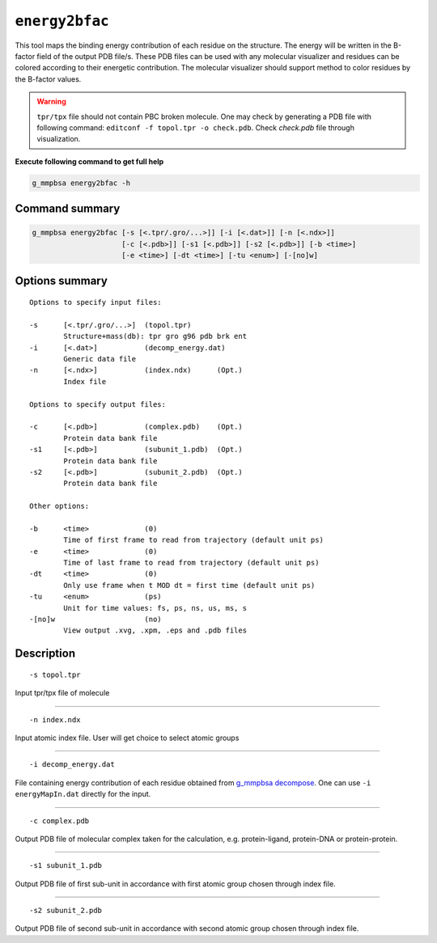 ``energy2bfac``
================

This tool maps the binding energy contribution of each residue on the structure.
The energy will be written in the B-factor field of the output PDB file/s.
These PDB files can be used with any molecular visualizer and residues can be 
colored according to their energetic contribution. The molecular visualizer
should support method to color residues by the B-factor values.

.. warning:: ``tpr/tpx`` file should not contain PBC broken molecule.
              One may check by generating a PDB file with following command:
              ``editconf -f topol.tpr -o check.pdb``.
              Check `check.pdb` file through visualization.

**Execute following command to get full help**

.. code-block:: bash

    g_mmpbsa energy2bfac -h

Command summary 
----------------

.. code-block:: bash

    g_mmpbsa energy2bfac [-s [<.tpr/.gro/...>]] [-i [<.dat>]] [-n [<.ndx>]]
                         [-c [<.pdb>]] [-s1 [<.pdb>]] [-s2 [<.pdb>]] [-b <time>]
                         [-e <time>] [-dt <time>] [-tu <enum>] [-[no]w]

Options summary
-----------------

::

    Options to specify input files:

    -s      [<.tpr/.gro/...>]  (topol.tpr)
            Structure+mass(db): tpr gro g96 pdb brk ent
    -i      [<.dat>]           (decomp_energy.dat)
            Generic data file
    -n      [<.ndx>]           (index.ndx)      (Opt.)
            Index file

    Options to specify output files:

    -c      [<.pdb>]           (complex.pdb)    (Opt.)
            Protein data bank file
    -s1     [<.pdb>]           (subunit_1.pdb)  (Opt.)
            Protein data bank file
    -s2     [<.pdb>]           (subunit_2.pdb)  (Opt.)
            Protein data bank file

    Other options:

    -b      <time>             (0)
            Time of first frame to read from trajectory (default unit ps)
    -e      <time>             (0)
            Time of last frame to read from trajectory (default unit ps)
    -dt     <time>             (0)
            Only use frame when t MOD dt = first time (default unit ps)
    -tu     <enum>             (ps)
            Unit for time values: fs, ps, ns, us, ms, s
    -[no]w                     (no)
            View output .xvg, .xpm, .eps and .pdb files


Description
-----------
::

    -s topol.tpr

Input tpr/tpx file of molecule

----

::

    -n index.ndx

Input atomic index file. User will get choice to select atomic groups

----

::

    -i decomp_energy.dat

File containing energy contribution of each residue obtained 
from `g_mmpbsa decompose <decompose.html>`_. One can use ``-i energyMapIn.dat`` directly 
for the input.

----

::

    -c complex.pdb

Output PDB file of molecular complex taken for the calculation,
e.g. protein-ligand, protein-DNA or protein-protein.

----

::

    -s1 subunit_1.pdb

Output PDB file of first sub-unit in accordance with first atomic group chosen 
through index file. 

----

::

    -s2 subunit_2.pdb 

Output PDB file of second sub-unit in accordance with second atomic group chosen 
through index file. 

